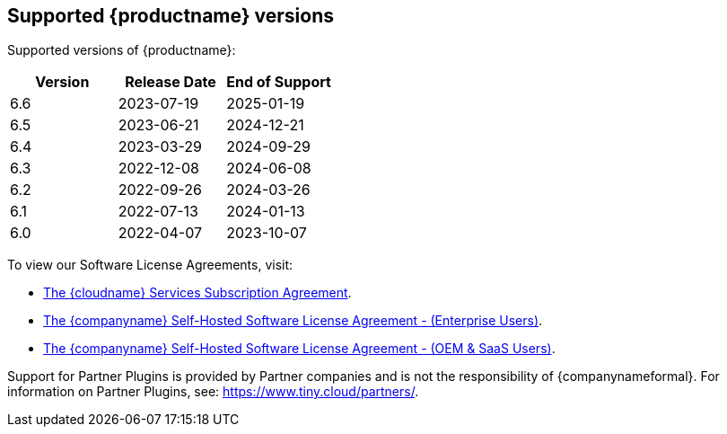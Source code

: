 [[supported-tinymce-versions]]
== Supported {productname} versions

Supported versions of {productname}:

[cols="^,^,^",options="header"]
|===
|Version |Release Date |End of Support
|6.6 |2023-07-19 |2025-01-19
|6.5 |2023-06-21 |2024-12-21
|6.4 |2023-03-29 |2024-09-29
|6.3 |2022-12-08 |2024-06-08
|6.2 |2022-09-26 |2024-03-26
|6.1 |2022-07-13 |2024-01-13
|6.0 |2022-04-07 |2023-10-07
|===





To view our Software License Agreements, visit:

* link:{legalpages}/cloud-use-subscription-agreement/[The {cloudname} Services Subscription Agreement].
* link:{legalpages}/tiny-self-hosted-enterprise-agreement/[The {companyname} Self-Hosted Software License Agreement - (Enterprise Users)].
* link:{legalpages}/tiny-self-hosted-oem-saas-agreement/[The {companyname} Self-Hosted Software License Agreement - (OEM & SaaS Users)].

Support for Partner Plugins is provided by Partner companies and is not the responsibility of {companynameformal}. For information on Partner Plugins, see: link:{companyurl}/partners/[https://www.tiny.cloud/partners/].
